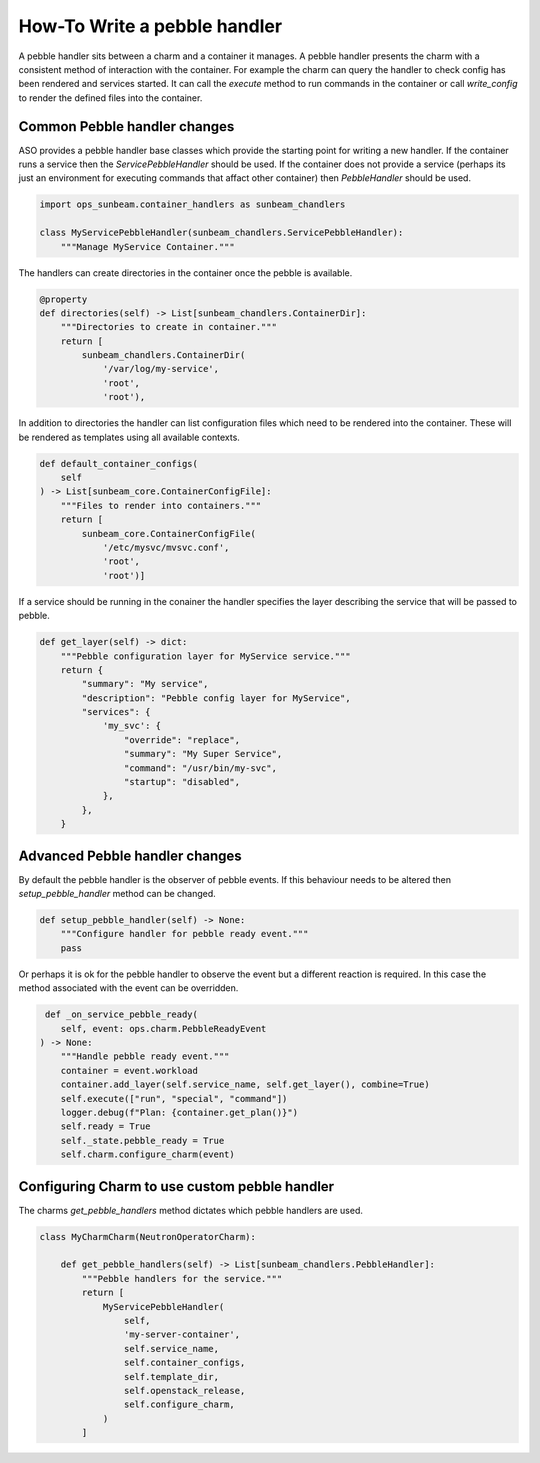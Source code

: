 =============================
How-To Write a pebble handler
=============================

A pebble handler sits between a charm and a container it manages. A pebble
handler presents the charm with a consistent method of interaction with
the container. For example the charm can query the handler to check config
has been rendered and services started. It can call the `execute` method
to run commands in the container or call `write_config` to render the
defined files into the container.

Common Pebble handler changes
~~~~~~~~~~~~~~~~~~~~~~~~~~~~~

ASO provides a pebble handler base classes which provide the starting point
for writing a new handler. If the container runs a service then the
`ServicePebbleHandler` should be used. If the container does not provide a
service (perhaps its just an environment for executing commands that affact
other container) then `PebbleHandler` should be used.

.. code:: python

    import ops_sunbeam.container_handlers as sunbeam_chandlers

    class MyServicePebbleHandler(sunbeam_chandlers.ServicePebbleHandler):
        """Manage MyService Container."""

The handlers can create directories in the container once the pebble is
available.

.. code:: python

        @property
        def directories(self) -> List[sunbeam_chandlers.ContainerDir]:
            """Directories to create in container."""
            return [
                sunbeam_chandlers.ContainerDir(
                    '/var/log/my-service',
                    'root',
                    'root'),

In addition to directories the handler can list configuration files which need
to be rendered into the container. These will be rendered as templates using
all available contexts.

.. code:: python

    def default_container_configs(
        self
    ) -> List[sunbeam_core.ContainerConfigFile]:
        """Files to render into containers."""
        return [
            sunbeam_core.ContainerConfigFile(
                '/etc/mysvc/mvsvc.conf',
                'root',
                'root')]

If a service should be running in the conainer the handler specifies the
layer describing the service that will be passed to pebble.

.. code:: python

    def get_layer(self) -> dict:
        """Pebble configuration layer for MyService service."""
        return {
            "summary": "My service",
            "description": "Pebble config layer for MyService",
            "services": {
                'my_svc': {
                    "override": "replace",
                    "summary": "My Super Service",
                    "command": "/usr/bin/my-svc",
                    "startup": "disabled",
                },
            },
        }


Advanced Pebble handler changes
~~~~~~~~~~~~~~~~~~~~~~~~~~~~~~~

By default the pebble handler is the observer of pebble events. If this
behaviour needs to be altered then `setup_pebble_handler` method can be
changed.

.. code:: python

    def setup_pebble_handler(self) -> None:
        """Configure handler for pebble ready event."""
        pass

Or perhaps it is ok for the pebble handler to observe the event but a
different reaction is required. In this case the method associated
with the event can be overridden.

.. code:: python

     def _on_service_pebble_ready(
        self, event: ops.charm.PebbleReadyEvent
    ) -> None:
        """Handle pebble ready event."""
        container = event.workload
        container.add_layer(self.service_name, self.get_layer(), combine=True)
        self.execute(["run", "special", "command"])
        logger.debug(f"Plan: {container.get_plan()}")
        self.ready = True
        self._state.pebble_ready = True
        self.charm.configure_charm(event)

Configuring Charm to use custom pebble handler
~~~~~~~~~~~~~~~~~~~~~~~~~~~~~~~~~~~~~~~~~~~~~~

The charms `get_pebble_handlers` method dictates which pebble handlers are used.

.. code:: python

    class MyCharmCharm(NeutronOperatorCharm):

        def get_pebble_handlers(self) -> List[sunbeam_chandlers.PebbleHandler]:
            """Pebble handlers for the service."""
            return [
                MyServicePebbleHandler(
                    self,
                    'my-server-container',
                    self.service_name,
                    self.container_configs,
                    self.template_dir,
                    self.openstack_release,
                    self.configure_charm,
                )
            ]

